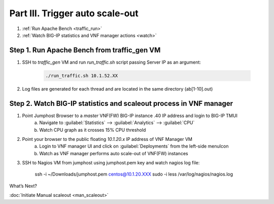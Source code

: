 Part III. Trigger auto scale-out
================================

1. :ref:`Run Apache Bench <traffic_run>`
2. :ref:`Watch BIG-IP statistics and VNF manager actions <watch>`


.. _traffic_run:

Step 1. Run Apache Bench from traffic_gen VM
--------------------------------------------

1. SSH to `traffic_gen` VM and run `run_traffic.sh` script passing Server IP as an argument:

    .. code-block:: console

        ./run_traffic.sh 10.1.52.XX

2. Log files are generated for each thread and are located in the same directory (ab[1-10].out)


.. _watch:

Step 2. Watch BIG-IP statistics and scaleout process in VNF manager
-------------------------------------------------------------------


1. Point Jumphost Browser to a `master` VNF(FW) BIG-IP instance .40 IP address and login to BIG-IP TMUI
    a. Navigate to :guilabel:`Statistics` --> :guilabel:`Analytics` --> :guilabel:`CPU`
    b. Watch CPU graph as it crosses 15% CPU threshold
2. Point your browser to the public floating `10.1.20.x` IP address of VNF Manager VM
    a. Login to VNF manager UI and click on :guilabel:`Deployments` from the left-side menuIcon
    b. Watch as VNF manager performs auto scale-out of VNF(FW) instances
3. SSH to Nagios VM from jumphost using jumphost.pem key and watch nagios log file:

    .. code_block:: console
    ssh -i ~/Downloads/jumphost.pem centos@10.1.20.XXX
    sudo -i
    less /var/log/nagios/nagios.log


.. |menuIcon_use| image:: images/menuIcon.png



What’s Next?

:doc:`Initiate Manual scaleout <man_scaleout>`